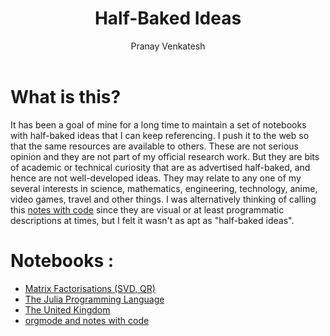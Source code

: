 #+OPTIONS: toc:nil
#+TITLE: Half-Baked Ideas
#+AUTHOR: Pranay Venkatesh

* What is this?
It has been a goal of mine for a long time to maintain a set of notebooks with half-baked ideas that I can keep referencing. I push it to the web so that the same resources are available to others. These are not serious opinion and they are not part of my official research work. But they are bits of academic or technical curiosity that are as advertised half-baked, and hence are not well-developed ideas. They may relate to any one of my several interests in science, mathematics, engineering, technology, anime, video games, travel and other things. I was alternatively thinking of calling this [[https://chemicalfiend.github.io/half-baked-ideas/orgmode.html][notes with code]] since they are visual or at least programmatic descriptions at times, but I felt it wasn't as apt as "half-baked ideas".



* Notebooks :
- [[https://chemicalfiend.github.io/half-baked-ideas/MatrixFactorisations.html][Matrix Factorisations (SVD, QR)]]
- [[https://chemicalfiend.github.io/half-baked-ideas/julia.html][The Julia Programming Language]]
- [[https://chemicalfiend.github.io/half-baked-ideas/uk.html][The United Kingdom]]
- [[https://chemicalfiend.github.io/half-baked-ideas/orgmode.html][orgmode and notes with code]]
